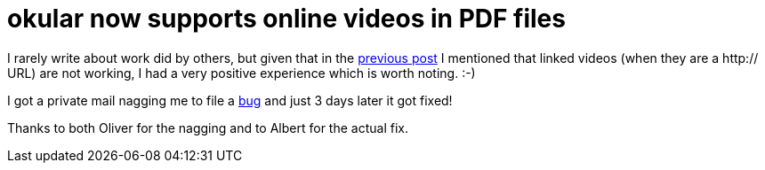 = okular now supports online videos in PDF files

:slug: okular-linked-video
:category: okular
:tags: en
:date: 2017-02-27T09:53:06Z

I rarely write about work did by others, but given that in the
link:|filename|/2017/pdf-video-export.adoc[previous post] I mentioned that linked videos
(when they are a http:// URL) are not working, I had a very positive
experience which is worth noting. :-)

I got a private mail nagging me to file a
https://bugs.kde.org/show_bug.cgi?id=376574[bug] and just 3 days later it got
fixed!

Thanks to both Oliver for the nagging and to Albert for the actual fix.

// vim: ft=asciidoc
